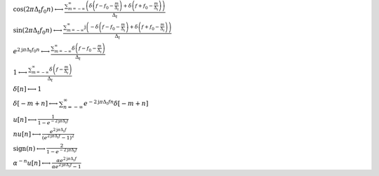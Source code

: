 :math:`\cos{\left(2 \pi \Delta_{t} f_{0} n \right)} \longleftrightarrow \frac{\sum_{m=-\infty}^{\infty} \left(\delta\left(f - f_{0} - \frac{m}{\Delta_{t}}\right) + \delta\left(f + f_{0} - \frac{m}{\Delta_{t}}\right)\right)}{\Delta_{t}}`

:math:`\sin{\left(2 \pi \Delta_{t} f_{0} n \right)} \longleftrightarrow \frac{\sum_{m=-\infty}^{\infty} \mathrm{j} \left(- \delta\left(f - f_{0} - \frac{m}{\Delta_{t}}\right) + \delta\left(f + f_{0} - \frac{m}{\Delta_{t}}\right)\right)}{\Delta_{t}}`

:math:`e^{2 \mathrm{j} \pi \Delta_{t} f_{0} n} \longleftrightarrow \frac{\sum_{m=-\infty}^{\infty} \delta\left(f - f_{0} - \frac{m}{\Delta_{t}}\right)}{\Delta_{t}}`

:math:`1 \longleftrightarrow \frac{\sum_{m=-\infty}^{\infty} \delta\left(f - \frac{m}{\Delta_{t}}\right)}{\Delta_{t}}`

:math:`\delta\left[n\right] \longleftrightarrow 1`

:math:`\delta\left[- m + n\right] \longleftrightarrow \sum_{n=-\infty}^{\infty} e^{- 2 \mathrm{j} \pi \Delta_{t} f n} \delta\left[- m + n\right]`

:math:`u\left[n\right] \longleftrightarrow \frac{1}{1 - e^{- 2 \mathrm{j} \pi \Delta_{t} f}}`

:math:`n u\left[n\right] \longleftrightarrow \frac{e^{2 \mathrm{j} \pi \Delta_{t} f}}{\left(e^{2 \mathrm{j} \pi \Delta_{t} f} - 1\right)^{2}}`

:math:`\mathrm{sign}{\left(n \right)} \longleftrightarrow \frac{2}{1 - e^{- 2 \mathrm{j} \pi \Delta_{t} f}}`

:math:`\alpha^{- n} u\left[n\right] \longleftrightarrow \frac{\alpha e^{2 \mathrm{j} \pi \Delta_{t} f}}{\alpha e^{2 \mathrm{j} \pi \Delta_{t} f} - 1}`

